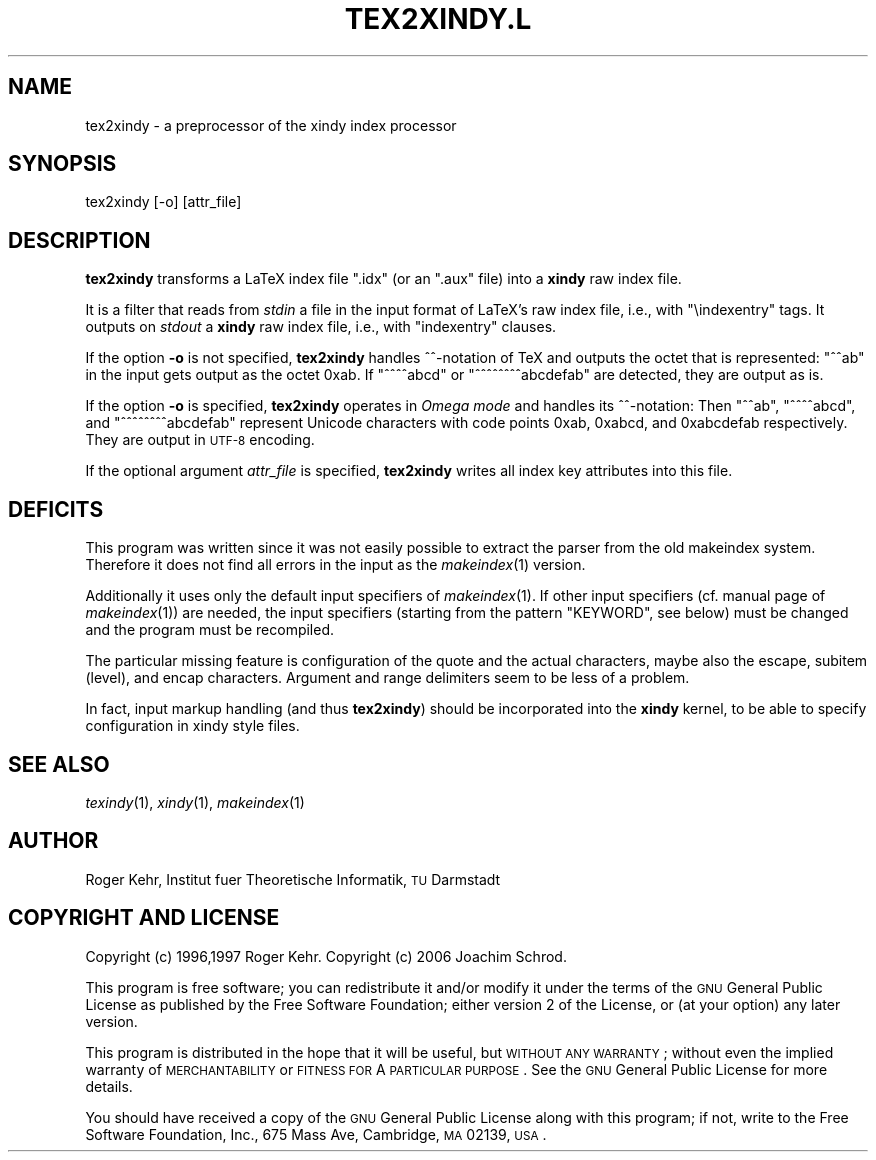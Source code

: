 .\" Automatically generated by Pod::Man v1.37, Pod::Parser v1.3
.\"
.\" Standard preamble:
.\" ========================================================================
.de Sh \" Subsection heading
.br
.if t .Sp
.ne 5
.PP
\fB\\$1\fR
.PP
..
.de Sp \" Vertical space (when we can't use .PP)
.if t .sp .5v
.if n .sp
..
.de Vb \" Begin verbatim text
.ft CW
.nf
.ne \\$1
..
.de Ve \" End verbatim text
.ft R
.fi
..
.\" Set up some character translations and predefined strings.  \*(-- will
.\" give an unbreakable dash, \*(PI will give pi, \*(L" will give a left
.\" double quote, and \*(R" will give a right double quote.  | will give a
.\" real vertical bar.  \*(C+ will give a nicer C++.  Capital omega is used to
.\" do unbreakable dashes and therefore won't be available.  \*(C` and \*(C'
.\" expand to `' in nroff, nothing in troff, for use with C<>.
.tr \(*W-|\(bv\*(Tr
.ds C+ C\v'-.1v'\h'-1p'\s-2+\h'-1p'+\s0\v'.1v'\h'-1p'
.ie n \{\
.    ds -- \(*W-
.    ds PI pi
.    if (\n(.H=4u)&(1m=24u) .ds -- \(*W\h'-12u'\(*W\h'-12u'-\" diablo 10 pitch
.    if (\n(.H=4u)&(1m=20u) .ds -- \(*W\h'-12u'\(*W\h'-8u'-\"  diablo 12 pitch
.    ds L" ""
.    ds R" ""
.    ds C` ""
.    ds C' ""
'br\}
.el\{\
.    ds -- \|\(em\|
.    ds PI \(*p
.    ds L" ``
.    ds R" ''
'br\}
.\"
.\" If the F register is turned on, we'll generate index entries on stderr for
.\" titles (.TH), headers (.SH), subsections (.Sh), items (.Ip), and index
.\" entries marked with X<> in POD.  Of course, you'll have to process the
.\" output yourself in some meaningful fashion.
.if \nF \{\
.    de IX
.    tm Index:\\$1\t\\n%\t"\\$2"
..
.    nr % 0
.    rr F
.\}
.\"
.\" For nroff, turn off justification.  Always turn off hyphenation; it makes
.\" way too many mistakes in technical documents.
.hy 0
.if n .na
.\"
.\" Accent mark definitions (@(#)ms.acc 1.5 88/02/08 SMI; from UCB 4.2).
.\" Fear.  Run.  Save yourself.  No user-serviceable parts.
.    \" fudge factors for nroff and troff
.if n \{\
.    ds #H 0
.    ds #V .8m
.    ds #F .3m
.    ds #[ \f1
.    ds #] \fP
.\}
.if t \{\
.    ds #H ((1u-(\\\\n(.fu%2u))*.13m)
.    ds #V .6m
.    ds #F 0
.    ds #[ \&
.    ds #] \&
.\}
.    \" simple accents for nroff and troff
.if n \{\
.    ds ' \&
.    ds ` \&
.    ds ^ \&
.    ds , \&
.    ds ~ ~
.    ds /
.\}
.if t \{\
.    ds ' \\k:\h'-(\\n(.wu*8/10-\*(#H)'\'\h"|\\n:u"
.    ds ` \\k:\h'-(\\n(.wu*8/10-\*(#H)'\`\h'|\\n:u'
.    ds ^ \\k:\h'-(\\n(.wu*10/11-\*(#H)'^\h'|\\n:u'
.    ds , \\k:\h'-(\\n(.wu*8/10)',\h'|\\n:u'
.    ds ~ \\k:\h'-(\\n(.wu-\*(#H-.1m)'~\h'|\\n:u'
.    ds / \\k:\h'-(\\n(.wu*8/10-\*(#H)'\z\(sl\h'|\\n:u'
.\}
.    \" troff and (daisy-wheel) nroff accents
.ds : \\k:\h'-(\\n(.wu*8/10-\*(#H+.1m+\*(#F)'\v'-\*(#V'\z.\h'.2m+\*(#F'.\h'|\\n:u'\v'\*(#V'
.ds 8 \h'\*(#H'\(*b\h'-\*(#H'
.ds o \\k:\h'-(\\n(.wu+\w'\(de'u-\*(#H)/2u'\v'-.3n'\*(#[\z\(de\v'.3n'\h'|\\n:u'\*(#]
.ds d- \h'\*(#H'\(pd\h'-\w'~'u'\v'-.25m'\f2\(hy\fP\v'.25m'\h'-\*(#H'
.ds D- D\\k:\h'-\w'D'u'\v'-.11m'\z\(hy\v'.11m'\h'|\\n:u'
.ds th \*(#[\v'.3m'\s+1I\s-1\v'-.3m'\h'-(\w'I'u*2/3)'\s-1o\s+1\*(#]
.ds Th \*(#[\s+2I\s-2\h'-\w'I'u*3/5'\v'-.3m'o\v'.3m'\*(#]
.ds ae a\h'-(\w'a'u*4/10)'e
.ds Ae A\h'-(\w'A'u*4/10)'E
.    \" corrections for vroff
.if v .ds ~ \\k:\h'-(\\n(.wu*9/10-\*(#H)'\s-2\u~\d\s+2\h'|\\n:u'
.if v .ds ^ \\k:\h'-(\\n(.wu*10/11-\*(#H)'\v'-.4m'^\v'.4m'\h'|\\n:u'
.    \" for low resolution devices (crt and lpr)
.if \n(.H>23 .if \n(.V>19 \
\{\
.    ds : e
.    ds 8 ss
.    ds o a
.    ds d- d\h'-1'\(ga
.    ds D- D\h'-1'\(hy
.    ds th \o'bp'
.    ds Th \o'LP'
.    ds ae ae
.    ds Ae AE
.\}
.rm #[ #] #H #V #F C
.\" ========================================================================
.\"
.IX Title "TEX2XINDY.L 1"
.TH TEX2XINDY.L 1 "2006-07-30" "Version 1.21" "xindy"
.SH "NAME"
tex2xindy \- a preprocessor of the xindy index processor
.SH "SYNOPSIS"
.IX Header "SYNOPSIS"
.Vb 1
\& tex2xindy [-o] [attr_file]
.Ve
.SH "DESCRIPTION"
.IX Header "DESCRIPTION"
\&\fBtex2xindy\fR transforms a LaTeX index file \f(CW\*(C`.idx\*(C'\fR (or an \f(CW\*(C`.aux\*(C'\fR
file) into a \fBxindy\fR raw index file.
.PP
It is a filter that reads from \fIstdin\fR a file in the input format of
LaTeX's raw index file, i.e., with \f(CW\*(C`\eindexentry\*(C'\fR tags. It outputs on
\&\fIstdout\fR a \fBxindy\fR raw index file, i.e., with \f(CW\*(C`indexentry\*(C'\fR clauses.
.PP
If the option \fB\-o\fR is not specified, \fBtex2xindy\fR handles ^^\-notation
of TeX and outputs the octet that is represented: \f(CW\*(C`^^ab\*(C'\fR in the input
gets output as the octet 0xab. If \f(CW\*(C`^^^^abcd\*(C'\fR or \f(CW\*(C`^^^^^^^^abcdefab\*(C'\fR
are detected, they are output as is.
.PP
If the option \fB\-o\fR is specified, \fBtex2xindy\fR operates in \fIOmega
mode\fR and handles its ^^\-notation: Then \f(CW\*(C`^^ab\*(C'\fR, \f(CW\*(C`^^^^abcd\*(C'\fR, and
\&\f(CW\*(C`^^^^^^^^abcdefab\*(C'\fR represent Unicode characters with code points
0xab, 0xabcd, and 0xabcdefab respectively. They are output in \s-1UTF\-8\s0
encoding.
.PP
If the optional argument \fIattr_file\fR is specified, \fBtex2xindy\fR
writes all index key attributes into this file.
.SH "DEFICITS"
.IX Header "DEFICITS"
This program was written since it was not easily possible to extract
the parser from the old makeindex system. Therefore it does not find
all errors in the input as the \fImakeindex\fR\|(1) version.
.PP
Additionally it uses only the default input specifiers of
\&\fImakeindex\fR\|(1). If other input specifiers (cf. manual page of
\&\fImakeindex\fR\|(1)) are needed, the input specifiers (starting from the
pattern \f(CW\*(C`KEYWORD\*(C'\fR, see below) must be changed and the program must be
recompiled.
.PP
The particular missing feature is configuration of the quote and the
actual characters, maybe also the escape, subitem (level), and encap
characters. Argument and range delimiters seem to be less of a problem.
.PP
In fact, input markup handling (and thus \fBtex2xindy\fR) should be
incorporated into the \fBxindy\fR kernel, to be able to specify
configuration in xindy style files.
.SH "SEE ALSO"
.IX Header "SEE ALSO"
\&\fItexindy\fR\|(1),
\&\fIxindy\fR\|(1),
\&\fImakeindex\fR\|(1)
.SH "AUTHOR"
.IX Header "AUTHOR"
Roger Kehr, Institut fuer Theoretische Informatik, \s-1TU\s0 Darmstadt
.SH "COPYRIGHT AND LICENSE"
.IX Header "COPYRIGHT AND LICENSE"
Copyright (c) 1996,1997 Roger Kehr.
Copyright (c) 2006 Joachim Schrod.
.PP
This program is free software; you can redistribute it and/or modify
it under the terms of the \s-1GNU\s0 General Public License as published by
the Free Software Foundation; either version 2 of the License, or (at
your option) any later version.
.PP
This program is distributed in the hope that it will be useful, but
\&\s-1WITHOUT\s0 \s-1ANY\s0 \s-1WARRANTY\s0; without even the implied warranty of
\&\s-1MERCHANTABILITY\s0 or \s-1FITNESS\s0 \s-1FOR\s0 A \s-1PARTICULAR\s0 \s-1PURPOSE\s0. See the \s-1GNU\s0
General Public License for more details.
.PP
You should have received a copy of the \s-1GNU\s0 General Public License
along with this program; if not, write to the Free Software
Foundation, Inc., 675 Mass Ave, Cambridge, \s-1MA\s0 02139, \s-1USA\s0.
